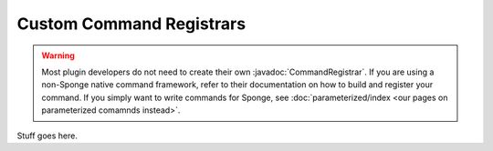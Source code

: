 =========================
Custom Command Registrars
=========================

.. javadoc-import::
    org.spongepowered.api.command.registrar.CommandRegistrar

.. warning::

    Most plugin developers do not need to create their own :javadoc:`CommandRegistrar`. If you are using a non-Sponge
    native command framework, refer to their documentation on how to build and register your command. If you simply want
    to write commands for Sponge, see :doc:`parameterized/index <our pages on parameterized comamnds instead>`.

Stuff goes here.